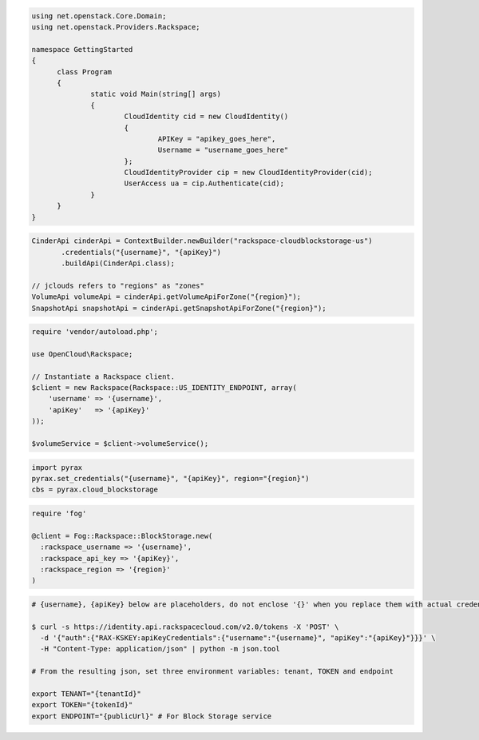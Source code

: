 .. code-block:: csharp

  using net.openstack.Core.Domain;
  using net.openstack.Providers.Rackspace;
  
  namespace GettingStarted
  {
  	class Program
  	{
  		static void Main(string[] args)
  		{
  			CloudIdentity cid = new CloudIdentity()
  			{
  				APIKey = "apikey_goes_here",
  				Username = "username_goes_here"
  			};
  			CloudIdentityProvider cip = new CloudIdentityProvider(cid);
  			UserAccess ua = cip.Authenticate(cid);
  		}
  	}
  }
  
.. code-block:: java

  CinderApi cinderApi = ContextBuilder.newBuilder("rackspace-cloudblockstorage-us")
         .credentials("{username}", "{apiKey}")
         .buildApi(CinderApi.class);

  // jclouds refers to "regions" as "zones"
  VolumeApi volumeApi = cinderApi.getVolumeApiForZone("{region}");
  SnapshotApi snapshotApi = cinderApi.getSnapshotApiForZone("{region}");

.. code-block:: javascript

.. code-block:: php

  require 'vendor/autoload.php';

  use OpenCloud\Rackspace;

  // Instantiate a Rackspace client.
  $client = new Rackspace(Rackspace::US_IDENTITY_ENDPOINT, array(
      'username' => '{username}',
      'apiKey'   => '{apiKey}'
  ));

  $volumeService = $client->volumeService();

.. code-block:: python

  import pyrax
  pyrax.set_credentials("{username}", "{apiKey}", region="{region}")
  cbs = pyrax.cloud_blockstorage

.. code-block:: ruby

  require 'fog'

  @client = Fog::Rackspace::BlockStorage.new(
    :rackspace_username => '{username}',
    :rackspace_api_key => '{apiKey}',
    :rackspace_region => '{region}'
  )

.. code-block:: sh

  # {username}, {apiKey} below are placeholders, do not enclose '{}' when you replace them with actual credentials.

  $ curl -s https://identity.api.rackspacecloud.com/v2.0/tokens -X 'POST' \
    -d '{"auth":{"RAX-KSKEY:apiKeyCredentials":{"username":"{username}", "apiKey":"{apiKey}"}}}' \
    -H "Content-Type: application/json" | python -m json.tool

  # From the resulting json, set three environment variables: tenant, TOKEN and endpoint

  export TENANT="{tenantId}"
  export TOKEN="{tokenId}"
  export ENDPOINT="{publicUrl}" # For Block Storage service
